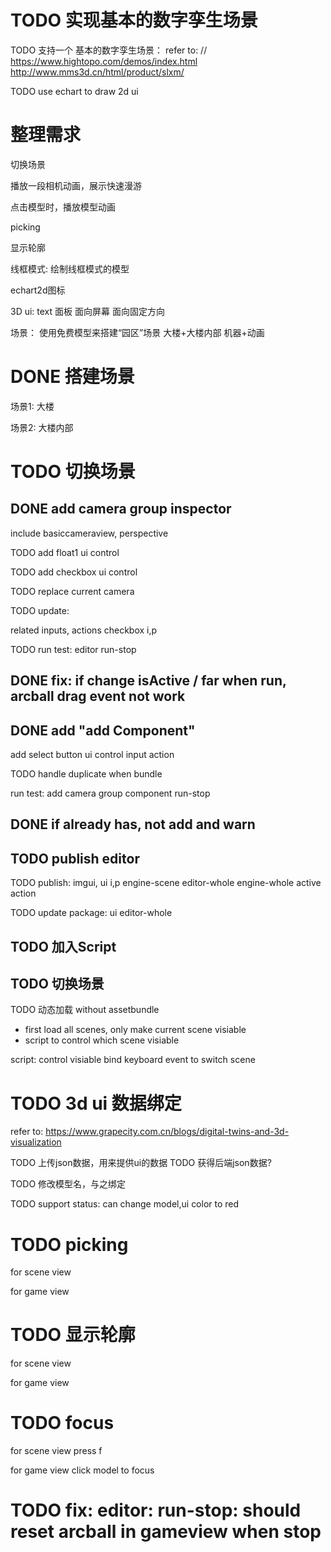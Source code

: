 * TODO 实现基本的数字孪生场景

TODO 支持一个 基本的数字孪生场景：
refer to:
// https://www.hightopo.com/demos/index.html
http://www.mms3d.cn/html/product/slxm/


TODO use echart to draw 2d ui



* 整理需求

切换场景

播放一段相机动画，展示快速漫游

点击模型时，播放模型动画

picking

显示轮廓

线框模式:
绘制线框模式的模型

echart2d图标

3D ui:
text
面板
    面向屏幕
    面向固定方向




场景：
使用免费模型来搭建“园区”场景
大楼+大楼内部
机器+动画



* DONE 搭建场景


场景1:
大楼


场景2:
大楼内部


# 场景：
# 使用免费模型来搭建“园区”场景
# 大楼+大楼内部
# 机器+动画


* TODO 切换场景

# ** TODO add perspective component
** DONE add camera group inspector

include basiccameraview, perspective

TODO add float1 ui control

# ** TODO update basiccameraview component

TODO add checkbox ui control


TODO replace current camera



TODO update:
# ui
# editor-whole
# float1,float3,checkbox ui control i and p
related inputs, actions
checkbox i,p



TODO run test:
editor
run-stop


** DONE fix: if change isActive / far when run,  arcball drag event not work


# ** TODO support not active

# TODO implement not active

# TODO fix: game view handle no active camera when dispose camera in sceneTree, dispose basiccameraview, perspective component
#     if no active, not render game view






** DONE add "add Component"
add select button
    ui control
    input
    action


TODO handle duplicate when bundle


run test:
add camera group component
run-stop




** DONE if already has, not add and warn




# ** TODO add "remove Component"

# TODO use button as ui control


# run test:
# remove camera group component


** TODO publish editor


TODO publish:
imgui, ui i,p
engine-scene
editor-whole
engine-whole
active action
# float1,float3,checkbox ui control i and p
# related inputs, actions
# checkbox i,p


TODO update package:
ui
editor-whole

** TODO 加入Script


** TODO 切换场景

TODO 动态加载 without assetbundle


- first load all scenes, only make current scene visiable
- script to control which scene visiable


script:
control visiable
bind keyboard event to switch scene


* TODO 3d ui 数据绑定

refer to:
https://www.grapecity.com.cn/blogs/digital-twins-and-3d-visualization


TODO 上传json数据，用来提供ui的数据
TODO 获得后端json数据?

TODO 修改模型名，与之绑定




TODO support status: can change model,ui color to red



* TODO picking

for scene view

for game view

* TODO 显示轮廓
# 放到后面，由用户扩展引擎包来加入？


for scene view

for game view



* TODO focus


for scene view
    press f

for game view
    click model to focus





* TODO fix: editor: run-stop: should reset arcball in gameview when stop














# * TODO 完善ui control

# ** TODO add arcballCameraController inspector

# TODO add checkbox ui control

# TODO run test:
# editor
# publish


# ** TODO fix: game view handle no active camera when dispose camera in sceneTree, dispose basiccameraview, perspective component


# ** TODO add "add Component"
# add select button


# # ** TODO add Modal
# # publish, export should show Modal


# # Menu add "关于Meta3D":
# # show Modal











# # ** TODO add Debug




# # ** TODO Message
# # e.g. show import progress bar



# * TODO 加入Script



# * TODO 3D贪吃蛇

# Snake, Scene use gltf model!




# * TODO engine: add basic 3d UI
# add imgui ui or state ui?


# * TODO 引擎：支持碰撞



# * TODO 实现第一人称漫游场景




